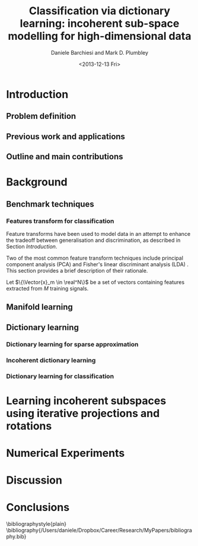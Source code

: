 #+TITLE: Classification via dictionary learning: incoherent sub-space modelling for high-dimensional data
#+DATE: <2013-12-13 Fri>
#+AUTHOR: Daniele Barchiesi and Mark D. Plumbley

#+OPTIONS:   H:3 num:t toc:nil \n:nil @:t ::t |:t ^:t -:t f:t *:t <:t
#+OPTIONS:   TeX:t LaTeX:t skip:nil d:nil todo:t pri:nil tags:not-in-toc
#+INFOJS_OPT: view:nil toc:nil ltoc:t mouse:underline buttons:0 path:http://org$
#+EXPORT_SELECT_TAGS: export
#+EXPORT_EXCLUDE_TAGS: noexport
#+LINK_UP:
#+LINK_HOME:
#+XSLT:
#+LaTex_CLASS: article
#+LaTex_CLASS_OPTIONS: []
#+LATEX_HEADER: \usepackage{amsfonts,amssymb,amsmath,amsthm,bm}
\input{/Users/daniele/Dropbox/Career/Research/MyPapers/definitions.tex}

#+BEGIN_ABSTRACT

#+END_ABSTRACT

* Introduction
** Todo list							   :noexport:
*** TODO prepare a reading list
*** TODO read papers 
*** TODO select relevant publications
*** TODO write introduction and summaries
** Problem definition
# we introduce modelling high dimensional signals with lower dimensional subspaces or manifolds to improve tradeoff between discrimination and generalization

** Previous work and applications
# we present previous research and relative applications
** Outline and main contributions
   # we present the outline of the paper and its main contributions to the field
* Background
** Benchmark techniques
# we detail a few benchmarks and highlight their limitations
*** Features transform for classification
Feature transforms have been used to model data in an attempt to enhance the tradeoff between generalisation and discrimination, as described in Section [[Introduction]].

Two of the most common feature transform techniques include principal component analysis (PCA) \cite{Pearson1901On} and Fisher's linear discriminant analysis (LDA) \cite{Duda1973Pa}. This section provides a brief description of their rationale.

Let $\{\Vector{x}_m \in \real^N\}$ be a set of vectors containing features extracted from $M$ training signals.

** Manifold learning
** Dictionary learning
*** Dictionary learning for sparse approximation
*** Incoherent dictionary learning
*** Dictionary learning for classification
* Learning incoherent subspaces using iterative projections and rotations
* Numerical Experiments
* Discussion
* Conclusions

\bibliographystyle{plain}
\bibliography{/Users/daniele/Dropbox/Career/Research/MyPapers/bibliography.bib}

